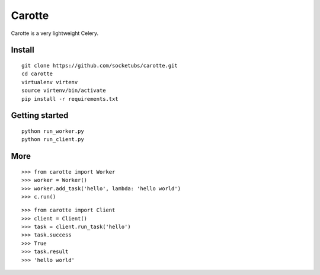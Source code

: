 Carotte
=======

Carotte is a very lightweight Celery.

Install
-------

::

    git clone https://github.com/socketubs/carotte.git
    cd carotte
    virtualenv virtenv
    source virtenv/bin/activate
    pip install -r requirements.txt


Getting started
---------------

::

    python run_worker.py
    python run_client.py


More
----

::

    >>> from carotte import Worker
    >>> worker = Worker()
    >>> worker.add_task('hello', lambda: 'hello world')
    >>> c.run()

::

    >>> from carotte import Client
    >>> client = Client()
    >>> task = client.run_task('hello')
    >>> task.success
    >>> True
    >>> task.result
    >>> 'hello world'
